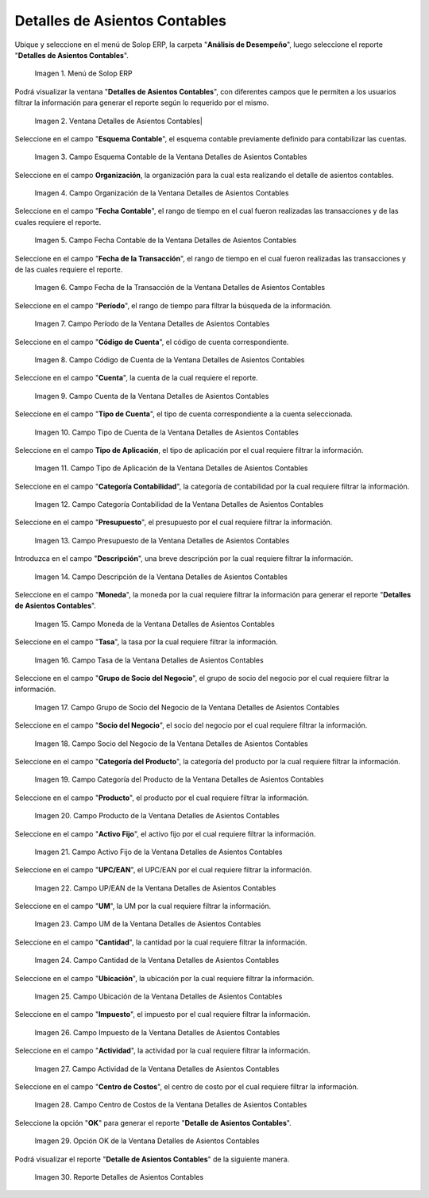 .. |Menú de ADempiere| image:: resources/accounting-entries-details-menu.png
.. |Ventana Detalles de Asientos Contables| image:: resources/accounting-entry-details-window.png
.. |Campo Esquema Contable de la Ventana Detalles de Asientos Contables| image:: resources/accounting-scheme-field-of-the-accounting-entry-details-window.png
.. |Campo Organización de la Ventana Detalles de Asientos Contables| image:: resources/window-organization-field-accounting-entry-details.png
.. |Campo Fecha Contable de la Ventana Detalles de Asientos Contables| image:: resources/accounting-date-field-in-the-accounting-entry-details-window.png
.. |Campo Fecha de la Transacción de la Ventana Detalles de Asientos Contables| image:: resources/transaction-date-field-in-the-accounting-entry-details-window.png
.. |Campo Período de la Ventana Detalles de Asientos Contables| image:: resources/window-period-field-accounting-entry-details.png
.. |Campo Código de Cuenta de la Ventana Detalles de Asientos Contables| image:: resources/account-code-field-of-the-accounting-entry-details-window.png
.. |Campo Cuenta de la Ventana Detalles de Asientos Contables| image:: resources/account-field-window-accounting-entry-details.png
.. |Campo Tipo de Cuenta de la Ventana Detalles de Asientos Contables| image:: resources/account-type-field-in-the-accounting-entry-details-window.png
.. |Campo Tipo de Aplicación de la Ventana Detalles de Asientos Contables| image:: resources/application-type-field-of-the-accounting-entry-details-window.png
.. |Campo Categoría Contabilidad de la Ventana Detalles de Asientos Contables| image:: resources/accounting-category-field-of-accounting-entry-details-window.png
.. |Campo Presupuesto de la Ventana Detalles de Asientos Contables| image:: resources/budget-field-window-accounting-entry-details.png
.. |Campo Descripción de la Ventana Detalles de Asientos Contables| image:: resources/field-description-window-of-accounting-entries-details.png
.. |Campo Moneda de la Ventana Detalles de Asientos Contables| image:: resources/window-currency-field-accounting-entry-details.png
.. |Campo Tasa de la Ventana Detalles de Asientos Contables| image:: resources/window-rate-field-accounting-entry-details.png
.. |Campo Grupo de Socio del Negocio de la Ventana Detalles de Asientos Contables| image:: resources/field-business-partner-group-window-accounting-entries-details.png
.. |Campo Socio del Negocio de la Ventana Detalles de Asientos Contables| image:: resources/business-partner-field-window-accounting-entry-details.png
.. |Campo Categoría del Producto de la Ventana Detalles de Asientos Contables| image:: resources/window-product-category-field-accounting-entry-details.png
.. |Campo Producto de la Ventana Detalles de Asientos Contables| image:: resources/window-product-field-accounting-entry-details.png
.. |Campo Activo Fijo de la Ventana Detalles de Asientos Contables| image:: resources/fixed-asset-field-of-the-accounting-entry-details-window.png
.. |Campo UP/EAN de la Ventana Detalles de Asientos Contables| image:: resources/up-ean-field-of-accounting-entry-details-window.png
.. |Campo UM de la Ventana Detalles de Asientos Contables| image:: resources/um-field-of-the-accounting-entry-details-window.png
.. |Campo Cantidad de la Ventana Detalles de Asientos Contables| image:: resources/amount-field-of-the-accounting-entry-details-window.png
.. |Campo Ubicación de la Ventana Detalles de Asientos Contables| image:: resources/window-location-field-accounting-entry-details.png
.. |Campo Impuesto de la Ventana Detalles de Asientos Contables| image:: resources/tax-field-of-the-accounting-entry-details-window.png
.. |Campo Actividad de la Ventana Detalles de Asientos Contables| image:: resources/activity-field-of-the-accounting-entry-details-window.png
.. |Campo Centro de Costos de la Ventana Detalles de Asientos Contables| image:: resources/window-cost-center-field-accounting-entry-details.png
.. |Opción OK de la Ventana Detalles de Asientos Contables| image:: resources/accounting-window-details-option-ok-option.png
.. |Reporte Detalles de Asientos Contables| image:: resources/report-accounting-entry-details.png

.. _documento/detalles-de-asientos-contables:

**Detalles de Asientos Contables**
==================================

Ubique y seleccione en el menú de Solop ERP, la carpeta "**Análisis de Desempeño**", luego seleccione el reporte "**Detalles de Asientos Contables**".

    |Menú de ADempiere|

    Imagen 1. Menú de Solop ERP

Podrá visualizar la ventana "**Detalles de Asientos Contables**", con diferentes campos que le permiten a los usuarios filtrar la información para generar el reporte según lo requerido por el mismo.

    |Ventana Detalles de Asientos Contables|

    Imagen 2. Ventana Detalles de Asientos Contables|

Seleccione en el campo "**Esquema Contable**", el esquema contable previamente definido para contabilizar las cuentas.

    |Campo Esquema Contable de la Ventana Detalles de Asientos Contables|

    Imagen 3. Campo Esquema Contable de la Ventana Detalles de Asientos Contables

Seleccione en el campo **Organización**, la organización para la cual esta realizando el detalle de asientos contables.

    |Campo Organización de la Ventana Detalles de Asientos Contables|

    Imagen 4. Campo Organización de la Ventana Detalles de Asientos Contables

Seleccione en el campo "**Fecha Contable**", el rango de tiempo en el cual fueron realizadas las transacciones y de las cuales requiere el reporte.

    |Campo Fecha Contable de la Ventana Detalles de Asientos Contables|

    Imagen 5. Campo Fecha Contable de la Ventana Detalles de Asientos Contables

Seleccione en el campo "**Fecha de la Transacción**", el rango de tiempo en el cual fueron realizadas las transacciones y de las cuales requiere el reporte.

    |Campo Fecha de la Transacción de la Ventana Detalles de Asientos Contables|

    Imagen 6. Campo Fecha de la Transacción de la Ventana Detalles de Asientos Contables

Seleccione en el campo "**Período**", el rango de tiempo para filtrar la búsqueda de la información.

    |Campo Período de la Ventana Detalles de Asientos Contables|

    Imagen 7. Campo Período de la Ventana Detalles de Asientos Contables

Seleccione en el campo "**Código de Cuenta**", el código de cuenta correspondiente.

    |Campo Código de Cuenta de la Ventana Detalles de Asientos Contables|

    Imagen 8. Campo Código de Cuenta de la Ventana Detalles de Asientos Contables

Seleccione en el campo "**Cuenta**", la cuenta de la cual requiere el reporte.

    |Campo Cuenta de la Ventana Detalles de Asientos Contables|

    Imagen 9. Campo Cuenta de la Ventana Detalles de Asientos Contables

Seleccione en el campo "**Tipo de Cuenta**", el tipo de cuenta correspondiente a la cuenta seleccionada.

    |Campo Tipo de Cuenta de la Ventana Detalles de Asientos Contables|

    Imagen 10. Campo Tipo de Cuenta de la Ventana Detalles de Asientos Contables

Seleccione en el campo **Tipo de Aplicación**, el tipo de aplicación por el cual requiere filtrar la información.

    |Campo Tipo de Aplicación de la Ventana Detalles de Asientos Contables|

    Imagen 11. Campo Tipo de Aplicación de la Ventana Detalles de Asientos Contables

Seleccione en el campo "**Categoría Contabilidad**", la categoría de contabilidad por la cual requiere filtrar la información.

    |Campo Categoría Contabilidad de la Ventana Detalles de Asientos Contables|

    Imagen 12. Campo Categoría Contabilidad de la Ventana Detalles de Asientos Contables

Seleccione en el campo "**Presupuesto**", el presupuesto por el cual requiere filtrar la información.

    |Campo Presupuesto de la Ventana Detalles de Asientos Contables|

    Imagen 13. Campo Presupuesto de la Ventana Detalles de Asientos Contables

Introduzca en el campo "**Descripción**", una breve descripción por la cual requiere filtrar la información.

    |Campo Descripción de la Ventana Detalles de Asientos Contables|

    Imagen 14. Campo Descripción de la Ventana Detalles de Asientos Contables

Seleccione en el campo "**Moneda**", la moneda por la cual requiere filtrar la información para generar el reporte "**Detalles de Asientos Contables**".

    |Campo Moneda de la Ventana Detalles de Asientos Contables|

    Imagen 15. Campo Moneda de la Ventana Detalles de Asientos Contables

Seleccione en el campo "**Tasa**", la tasa por la cual requiere filtrar la información.

    |Campo Tasa de la Ventana Detalles de Asientos Contables|

    Imagen 16. Campo Tasa de la Ventana Detalles de Asientos Contables

Seleccione en el campo "**Grupo de Socio del Negocio**", el grupo de socio del negocio por el cual requiere filtrar la información.

    |Campo Grupo de Socio del Negocio de la Ventana Detalles de Asientos Contables|

    Imagen 17. Campo Grupo de Socio del Negocio de la Ventana Detalles de Asientos Contables

Seleccione en el campo "**Socio del Negocio**", el socio del negocio por el cual requiere filtrar la información.

    |Campo Socio del Negocio de la Ventana Detalles de Asientos Contables|

    Imagen 18. Campo Socio del Negocio de la Ventana Detalles de Asientos Contables

Seleccione en el campo "**Categoría del Producto**", la categoría del producto por la cual requiere filtrar la información.

    |Campo Categoría del Producto de la Ventana Detalles de Asientos Contables|

    Imagen 19. Campo Categoría del Producto de la Ventana Detalles de Asientos Contables

Seleccione en el campo "**Producto**", el producto por el cual requiere filtrar la información.

    |Campo Producto de la Ventana Detalles de Asientos Contables|

    Imagen 20. Campo Producto de la Ventana Detalles de Asientos Contables

Seleccione en el campo "**Activo Fijo**", el activo fijo por el cual requiere filtrar la información.

    |Campo Activo Fijo de la Ventana Detalles de Asientos Contables|

    Imagen 21. Campo Activo Fijo de la Ventana Detalles de Asientos Contables

Seleccione en el campo "**UPC/EAN**", el UPC/EAN por el cual requiere filtrar la información.

    |Campo UP/EAN de la Ventana Detalles de Asientos Contables|

    Imagen 22. Campo UP/EAN de la Ventana Detalles de Asientos Contables

Seleccione en el campo "**UM**", la UM por la cual requiere filtrar la información.

    |Campo UM de la Ventana Detalles de Asientos Contables|

    Imagen 23. Campo UM de la Ventana Detalles de Asientos Contables

Seleccione en el campo "**Cantidad**", la cantidad por la cual requiere filtrar la información.

    |Campo Cantidad de la Ventana Detalles de Asientos Contables|

    Imagen 24. Campo Cantidad de la Ventana Detalles de Asientos Contables

Seleccione en el campo "**Ubicación**", la ubicación por la cual requiere filtrar la información.

    |Campo Ubicación de la Ventana Detalles de Asientos Contables|

    Imagen 25. Campo Ubicación de la Ventana Detalles de Asientos Contables

Seleccione en el campo "**Impuesto**", el impuesto por el cual requiere filtrar la información.

    |Campo Impuesto de la Ventana Detalles de Asientos Contables|

    Imagen 26. Campo Impuesto de la Ventana Detalles de Asientos Contables

Seleccione en el campo "**Actividad**", la actividad por la cual requiere filtrar la información.

    |Campo Actividad de la Ventana Detalles de Asientos Contables|

    Imagen 27. Campo Actividad de la Ventana Detalles de Asientos Contables

Seleccione en el campo "**Centro de Costos**", el centro de costo por el cual requiere filtrar la información.

    |Campo Centro de Costos de la Ventana Detalles de Asientos Contables|

    Imagen 28. Campo Centro de Costos de la Ventana Detalles de Asientos Contables

Seleccione la opción "**OK**" para generar el reporte "**Detalle de Asientos Contables**". 

    |Opción OK de la Ventana Detalles de Asientos Contables|

    Imagen 29. Opción OK de la Ventana Detalles de Asientos Contables

Podrá visualizar el reporte "**Detalle de Asientos Contables**" de la siguiente manera.

    |Reporte Detalles de Asientos Contables|

    Imagen 30. Reporte Detalles de Asientos Contables